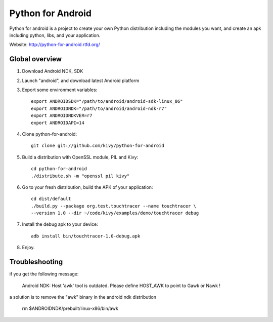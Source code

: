 Python for Android
==================

Python for android is a project to create your own Python distribution
including the modules you want, and create an apk including python, libs, and
your application.

Website: http://python-for-android.rtfd.org/


Global overview
---------------

#. Download Android NDK, SDK
#. Launch "android", and download latest Android platform
#. Export some environment variables::

    export ANDROIDSDK="/path/to/android/android-sdk-linux_86"
    export ANDROIDNDK="/path/to/android/android-ndk-r7"
    export ANDROIDNDKVER=r7
    export ANDROIDAPI=14

#. Clone python-for-android::

    git clone git://github.com/kivy/python-for-android

#. Build a distribution with OpenSSL module, PIL and Kivy::

    cd python-for-android
    ./distribute.sh -m "openssl pil kivy"

#. Go to your fresh distribution, build the APK of your application::

    cd dist/default
    ./build.py --package org.test.touchtracer --name touchtracer \
    --version 1.0 --dir ~/code/kivy/examples/demo/touchtracer debug

#. Install the debug apk to your device::

    adb install bin/touchtracer-1.0-debug.apk

#. Enjoy.


Troubleshooting
---------------

if you get the following message:

    Android NDK: Host 'awk' tool is outdated. Please define HOST_AWK to point to Gawk or Nawk !

a solution is to remove the "awk" binary in the android ndk distribution

    rm $ANDROIDNDK/prebuilt/linux-x86/bin/awk